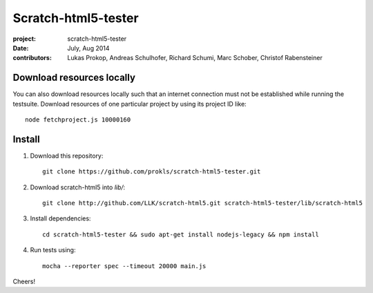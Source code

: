 Scratch-html5-tester
====================

:project:       scratch-html5-tester
:date:          July, Aug 2014
:contributors:  Lukas Prokop, Andreas Schulhofer, Richard Schumi, Marc Schober, Christof Rabensteiner

Download resources locally
~~~~~~~~~~~~~~~~~~~~~~~~~~

You can also download resources locally such that an internet connection must not be established while running the testsuite.
Download resources of one particular project by using its project ID like::

   node fetchproject.js 10000160

Install
~~~~~~~

1. Download this repository::

    git clone https://github.com/prokls/scratch-html5-tester.git

2. Download scratch-html5 into `lib/`::

    git clone http://github.com/LLK/scratch-html5.git scratch-html5-tester/lib/scratch-html5

3. Install dependencies::

    cd scratch-html5-tester && sudo apt-get install nodejs-legacy && npm install

4. Run tests using::

    mocha --reporter spec --timeout 20000 main.js

Cheers!

